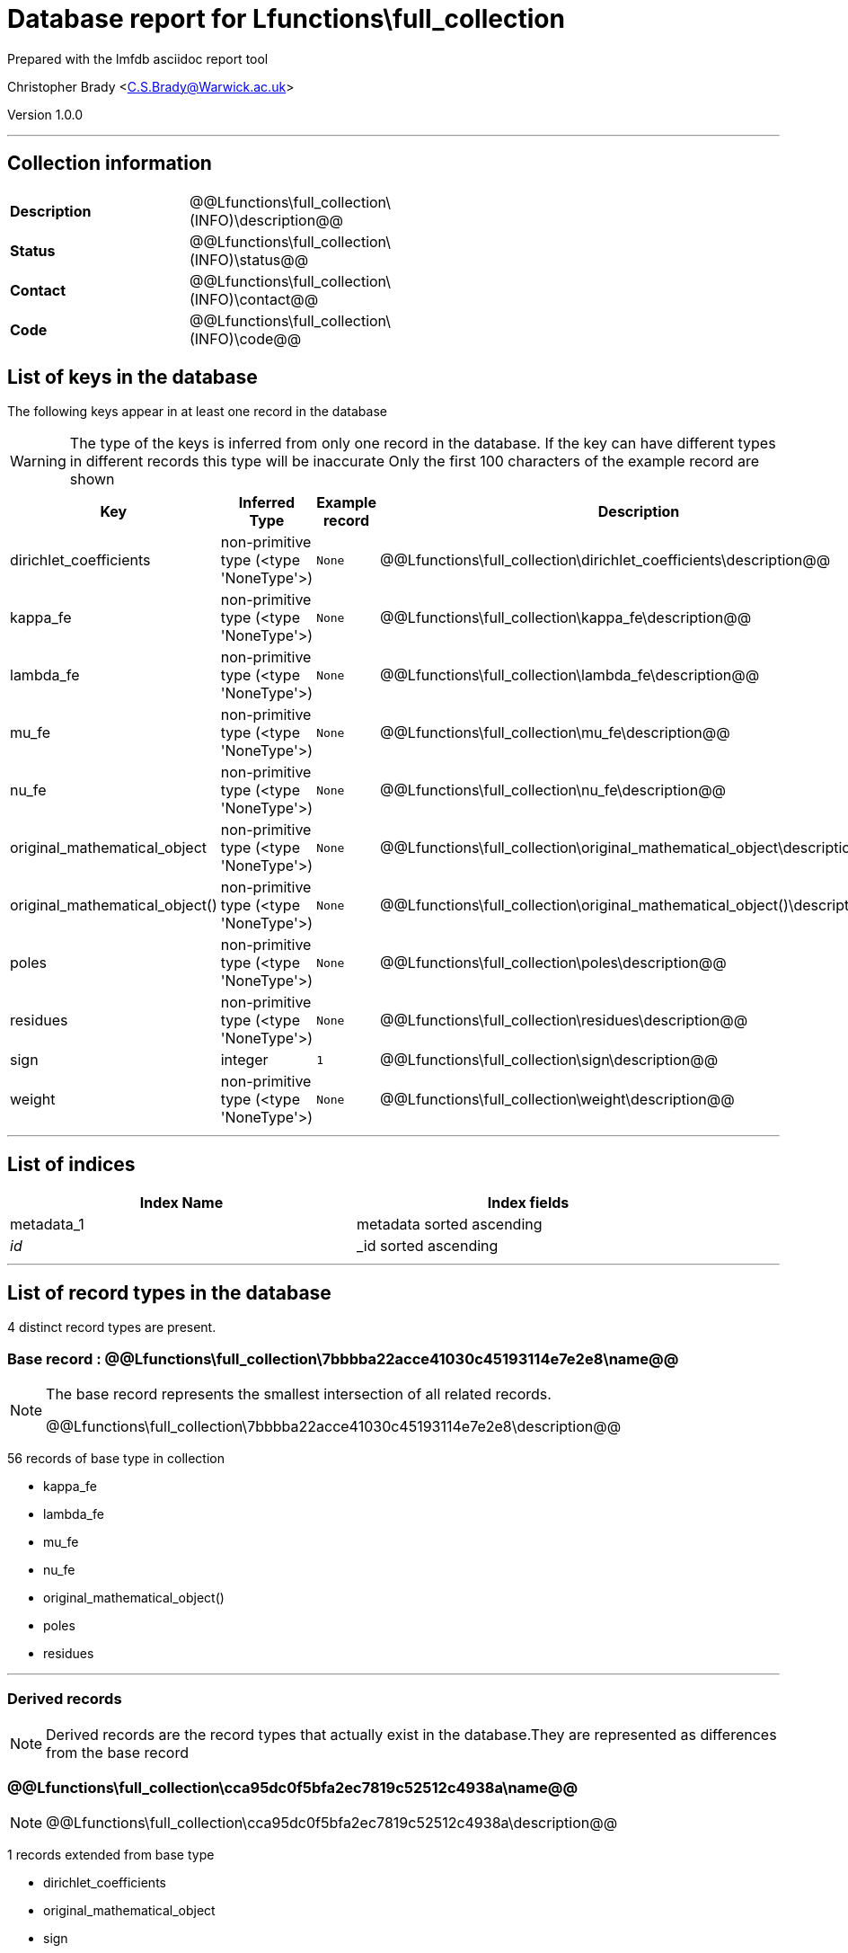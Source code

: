 = Database report for Lfunctions\full_collection =

Prepared with the lmfdb asciidoc report tool

Christopher Brady <C.S.Brady@Warwick.ac.uk>

Version 1.0.0

'''

== Collection information ==

[width="50%", ]
|==============================
a|*Description* a| @@Lfunctions\full_collection\(INFO)\description@@
a|*Status* a| @@Lfunctions\full_collection\(INFO)\status@@
a|*Contact* a| @@Lfunctions\full_collection\(INFO)\contact@@
a|*Code* a| @@Lfunctions\full_collection\(INFO)\code@@
|==============================

== List of keys in the database ==

The following keys appear in at least one record in the database

[WARNING]
====
The type of the keys is inferred from only one record in the database. If the key can have different types in different records this type will be inaccurate
Only the first 100 characters of the example record are shown
====

[width="90%", options="header", ]
|==============================
a|Key a| Inferred Type a| Example record a| Description
a|dirichlet_coefficients a| non-primitive type (<type 'NoneType'>) a| `None` a| @@Lfunctions\full_collection\dirichlet_coefficients\description@@
a|kappa_fe a| non-primitive type (<type 'NoneType'>) a| `None` a| @@Lfunctions\full_collection\kappa_fe\description@@
a|lambda_fe a| non-primitive type (<type 'NoneType'>) a| `None` a| @@Lfunctions\full_collection\lambda_fe\description@@
a|mu_fe a| non-primitive type (<type 'NoneType'>) a| `None` a| @@Lfunctions\full_collection\mu_fe\description@@
a|nu_fe a| non-primitive type (<type 'NoneType'>) a| `None` a| @@Lfunctions\full_collection\nu_fe\description@@
a|original_mathematical_object a| non-primitive type (<type 'NoneType'>) a| `None` a| @@Lfunctions\full_collection\original_mathematical_object\description@@
a|original_mathematical_object() a| non-primitive type (<type 'NoneType'>) a| `None` a| @@Lfunctions\full_collection\original_mathematical_object()\description@@
a|poles a| non-primitive type (<type 'NoneType'>) a| `None` a| @@Lfunctions\full_collection\poles\description@@
a|residues a| non-primitive type (<type 'NoneType'>) a| `None` a| @@Lfunctions\full_collection\residues\description@@
a|sign a| integer a| `1` a| @@Lfunctions\full_collection\sign\description@@
a|weight a| non-primitive type (<type 'NoneType'>) a| `None` a| @@Lfunctions\full_collection\weight\description@@
|==============================

'''

== List of indices ==

[width="90%", options="header", ]
|==============================
a|Index Name a| Index fields
a|metadata_1 a| metadata sorted ascending
a|_id_ a| _id sorted ascending
|==============================

'''

== List of record types in the database ==

4 distinct record types are present.

****
[discrete]
=== Base record : @@Lfunctions\full_collection\7bbbba22acce41030c45193114e7e2e8\name@@ ===

[NOTE]
====
The base record represents the smallest intersection of all related records.

@@Lfunctions\full_collection\7bbbba22acce41030c45193114e7e2e8\description@@
====

56 records of base type in collection

* kappa_fe 
* lambda_fe 
* mu_fe 
* nu_fe 
* original_mathematical_object() 
* poles 
* residues 



****

'''

=== Derived records ===

[NOTE]
====
Derived records are the record types that actually exist in the database.They are represented as differences from the base record
====

****
[discrete]
=== @@Lfunctions\full_collection\cca95dc0f5bfa2ec7819c52512c4938a\name@@ ===

[NOTE]
====
@@Lfunctions\full_collection\cca95dc0f5bfa2ec7819c52512c4938a\description@@


====

1 records extended from base type

* dirichlet_coefficients 
* original_mathematical_object 
* sign 
* weight 



****

'''

****
[discrete]
=== @@Lfunctions\full_collection\b7204dc31bb98ceb1d5e9b47ddbe18aa\name@@ ===

[NOTE]
====
@@Lfunctions\full_collection\b7204dc31bb98ceb1d5e9b47ddbe18aa\description@@


====

1 records extended from base type

* dirichlet_coefficients 
* original_mathematical_object 



****

'''

****
[discrete]
=== @@Lfunctions\full_collection\a6f2e2cd3604dc0a77d349309f3b85fd\name@@ ===

[NOTE]
====
@@Lfunctions\full_collection\a6f2e2cd3604dc0a77d349309f3b85fd\description@@


====

1 records extended from base type

* original_mathematical_object 
* sign 
* weight 



****

'''

== Notes ==

@@Lfunctions\full_collection\(NOTES)\description@@

